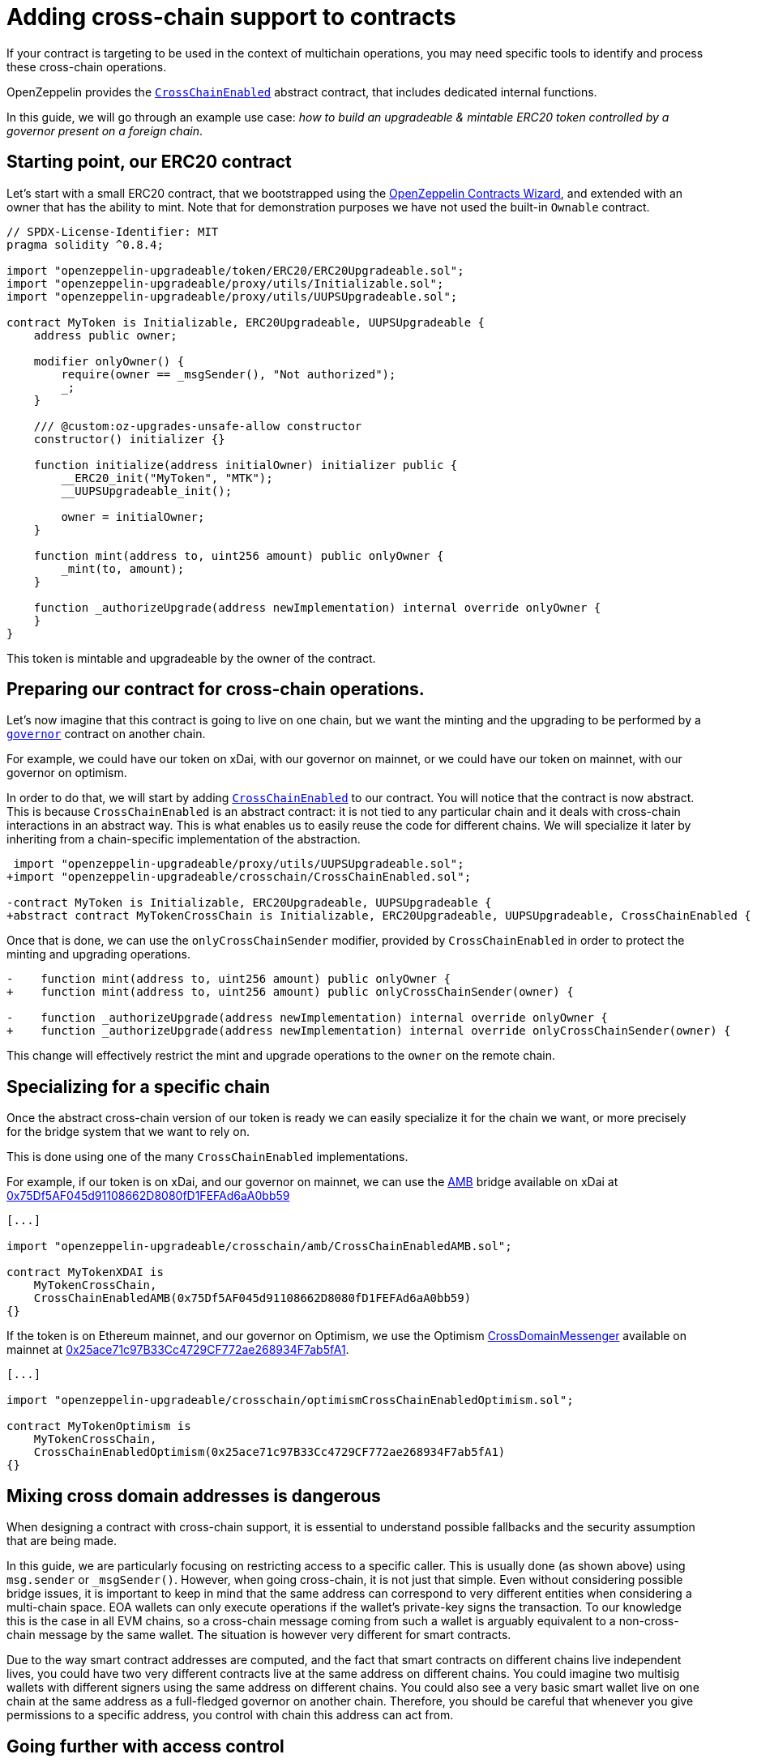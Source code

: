 = Adding cross-chain support to contracts

If your contract is targeting to be used in the context of multichain operations, you may need specific tools to identify and process these cross-chain operations.

OpenZeppelin provides the xref:api:crosschain.adoc#CrossChainEnabled[`CrossChainEnabled`] abstract contract, that includes dedicated internal functions.

In this guide, we will go through an example use case: _how to build an upgradeable & mintable ERC20 token controlled by a governor present on a foreign chain_.

== Starting point, our ERC20 contract

Let's start with a small ERC20 contract, that we bootstrapped using the https://wizard.openzeppelin.com/[OpenZeppelin Contracts Wizard], and extended with an owner that has the ability to mint. Note that for demonstration purposes we have not used the built-in `Ownable` contract.

[source,solidity]
----
// SPDX-License-Identifier: MIT
pragma solidity ^0.8.4;

import "openzeppelin-upgradeable/token/ERC20/ERC20Upgradeable.sol";
import "openzeppelin-upgradeable/proxy/utils/Initializable.sol";
import "openzeppelin-upgradeable/proxy/utils/UUPSUpgradeable.sol";

contract MyToken is Initializable, ERC20Upgradeable, UUPSUpgradeable {
    address public owner;

    modifier onlyOwner() {
        require(owner == _msgSender(), "Not authorized");
        _;
    }

    /// @custom:oz-upgrades-unsafe-allow constructor
    constructor() initializer {}

    function initialize(address initialOwner) initializer public {
        __ERC20_init("MyToken", "MTK");
        __UUPSUpgradeable_init();

        owner = initialOwner;
    }

    function mint(address to, uint256 amount) public onlyOwner {
        _mint(to, amount);
    }

    function _authorizeUpgrade(address newImplementation) internal override onlyOwner {
    }
}
----

This token is mintable and upgradeable by the owner of the contract.

== Preparing our contract for cross-chain operations.

Let's now imagine that this contract is going to live on one chain, but we want the minting and the upgrading to be performed by a xref:governance.adoc[`governor`] contract on another chain.

For example, we could have our token on xDai, with our governor on mainnet, or we could have our token on mainnet, with our governor on optimism.

In order to do that, we will start by adding xref:api:crosschain.adoc#CrossChainEnabled[`CrossChainEnabled`] to our contract. You will notice that the contract is now abstract. This is because `CrossChainEnabled` is an abstract contract: it is not tied to any particular chain and it deals with cross-chain interactions in an abstract way. This is what enables us to easily reuse the code for different chains. We will specialize it later by inheriting from a chain-specific implementation of the abstraction.

```diff
 import "openzeppelin-upgradeable/proxy/utils/UUPSUpgradeable.sol";
+import "openzeppelin-upgradeable/crosschain/CrossChainEnabled.sol";

-contract MyToken is Initializable, ERC20Upgradeable, UUPSUpgradeable {
+abstract contract MyTokenCrossChain is Initializable, ERC20Upgradeable, UUPSUpgradeable, CrossChainEnabled {
```

Once that is done, we can use the `onlyCrossChainSender` modifier, provided by `CrossChainEnabled` in order to protect the minting and upgrading operations.

```diff
-    function mint(address to, uint256 amount) public onlyOwner {
+    function mint(address to, uint256 amount) public onlyCrossChainSender(owner) {

-    function _authorizeUpgrade(address newImplementation) internal override onlyOwner {
+    function _authorizeUpgrade(address newImplementation) internal override onlyCrossChainSender(owner) {
```

This change will effectively restrict the mint and upgrade operations to the `owner` on the remote chain.

== Specializing for a specific chain

Once the abstract cross-chain version of our token is ready we can easily specialize it for the chain we want, or more precisely for the bridge system that we want to rely on.

This is done using one of the many `CrossChainEnabled` implementations.

For example, if our token is on xDai, and our governor on mainnet, we can use the https://docs.tokenbridge.net/amb-bridge/about-amb-bridge[AMB] bridge available on xDai at https://blockscout.com/xdai/mainnet/address/0x75Df5AF045d91108662D8080fD1FEFAd6aA0bb59[0x75Df5AF045d91108662D8080fD1FEFAd6aA0bb59]

[source,solidity]
----
[...]

import "openzeppelin-upgradeable/crosschain/amb/CrossChainEnabledAMB.sol";

contract MyTokenXDAI is
    MyTokenCrossChain,
    CrossChainEnabledAMB(0x75Df5AF045d91108662D8080fD1FEFAd6aA0bb59)
{}
----

If the token is on Ethereum mainnet, and our governor on Optimism, we use the Optimism https://community.optimism.io/docs/protocol/protocol-2.0/#l1crossdomainmessenger[CrossDomainMessenger] available on mainnet at https://etherscan.io/address/0x25ace71c97B33Cc4729CF772ae268934F7ab5fA1[0x25ace71c97B33Cc4729CF772ae268934F7ab5fA1].

[source,solidity]
----
[...]

import "openzeppelin-upgradeable/crosschain/optimismCrossChainEnabledOptimism.sol";

contract MyTokenOptimism is
    MyTokenCrossChain,
    CrossChainEnabledOptimism(0x25ace71c97B33Cc4729CF772ae268934F7ab5fA1)
{}
----

== Mixing cross domain addresses is dangerous

When designing a contract with cross-chain support, it is essential to understand possible fallbacks and the security assumption that are being made.

In this guide, we are particularly focusing on restricting access to a specific caller. This is usually done (as shown above) using `msg.sender` or `_msgSender()`. However, when going cross-chain, it is not just that simple. Even without considering possible bridge issues, it is important to keep in mind that the same address can correspond to very different entities when considering a multi-chain space. EOA wallets can only execute operations if the wallet's private-key signs the transaction. To our knowledge this is the case in all EVM chains, so a cross-chain message coming from such a wallet is arguably equivalent to a non-cross-chain message by the same wallet. The situation is however very different for smart contracts.

Due to the way smart contract addresses are computed, and the fact that smart contracts on different chains live independent lives, you could have two very different contracts live at the same address on different chains. You could imagine two multisig wallets with different signers using the same address on different chains. You could also see a very basic smart wallet live on one chain at the same address as a full-fledged governor on another chain. Therefore, you should be careful that whenever you give permissions to a specific address, you control with chain this address can act from.

== Going further with access control

In the previous example, we have both an `onlyOwner()` modifier and the `onlyCrossChainSender(owner)` mechanism. We didn't use the xref:access-control.adoc#ownership-and-ownable[`Ownable`] pattern because the ownership transfer mechanism in includes is not designed to work with the owner being a cross-chain entity. Unlike xref:access-control.adoc#ownership-and-ownable[`Ownable`], xref:access-control.adoc#role-based-access-control[`AccessControl`] is more effective at capturing the nuances and can effectively be used to build cross-chain-aware contracts.

Using xref:api:access.adoc#AccessControlCrossChain[`AccessControlCrossChain`] includes both the xref:api:access.adoc#AccessControl[`AccessControl`] core and the xref:api:crosschain.adoc#CrossChainEnabled[`CrossChainEnabled`] abstraction. It also includes some binding to make role management compatible with cross-chain operations.

In the case of the `mint` function, the caller must have the `MINTER_ROLE` when the call originates from the same chain. If the caller is on a remote chain, then the caller should not have the `MINTER_ROLE`, but the "aliased" version (`MINTER_ROLE ^ CROSSCHAIN_ALIAS`). This mitigates the danger described in the previous section by strictly separating local accounts from remote accounts from a different chain. See the xref:api:access.adoc#AccessControlCrossChain[`AccessControlCrossChain`] documentation for more details.


```diff
 import "openzeppelin-upgradeable/token/ERC20/ERC20Upgradeable.sol";
 import "openzeppelin-upgradeable/proxy/utils/Initializable.sol";
+import "openzeppelin-upgradeable/access/AccessControlCrossChainUpgradeable.sol";

-abstract contract MyTokenCrossChain is Initializable, ERC20Upgradeable, UUPSUpgradeable, CrossChainEnabled {
+abstract contract MyTokenCrossChain is Initializable, ERC20Upgradeable, UUPSUpgradeable, AccessControlCrossChainUpgradeable {

-    address public owner;
-    modifier onlyOwner() {
-        require(owner == _msgSender(), "Not authorized");
-        _;
-    }

+    bytes32 public constant MINTER_ROLE = keccak256("MINTER_ROLE");
+    bytes32 public constant UPGRADER_ROLE = keccak256("UPGRADER_ROLE");

     function initialize(address initialOwner) initializer public {
         __ERC20_init("MyToken", "MTK");
         __UUPSUpgradeable_init();
+        __AccessControl_init();
+        _grantRole(_crossChainRoleAlias(DEFAULT_ADMIN_ROLE), initialOwner); // initialOwner is on a remote chain
-        owner = initialOwner;
     }

-    function mint(address to, uint256 amount) public onlyCrossChainSender(owner) {
+    function mint(address to, uint256 amount) public onlyRole(MINTER_ROLE) {

-    function _authorizeUpgrade(address newImplementation) internal override onlyCrossChainSender(owner) {
+    function _authorizeUpgrade(address newImplementation) internal override onlyRole(UPGRADER_ROLE) {
```

This results in the following, final, code:

[source,solidity]
----
// SPDX-License-Identifier: MIT
pragma solidity ^0.8.4;

import "openzeppelin-upgradeable/token/ERC20/ERC20Upgradeable.sol";
import "openzeppelin-upgradeable/access/AccessControlCrossChainUpgradeable.sol";
import "openzeppelin-upgradeable/proxy/utils/Initializable.sol";
import "openzeppelin-upgradeable/proxy/utils/UUPSUpgradeable.sol";

abstract contract MyTokenCrossChain is Initializable, ERC20Upgradeable, AccessControlCrossChainUpgradeable, UUPSUpgradeable {
    bytes32 public constant MINTER_ROLE = keccak256("MINTER_ROLE");
    bytes32 public constant UPGRADER_ROLE = keccak256("UPGRADER_ROLE");

    /// @custom:oz-upgrades-unsafe-allow constructor
    constructor() initializer {}

    function initialize(address initialOwner) initializer public {
        __ERC20_init("MyToken", "MTK");
        __AccessControl_init();
        __UUPSUpgradeable_init();

        _grantRole(_crossChainRoleAlias(DEFAULT_ADMIN_ROLE), initialOwner); // initialOwner is on a remote chain
    }

    function mint(address to, uint256 amount) public onlyRole(MINTER_ROLE) {
        _mint(to, amount);
    }

    function _authorizeUpgrade(address newImplementation) internal onlyRole(UPGRADER_ROLE) override {
    }
}

import "openzeppelin-upgradeable/crosschain/amb/CrossChainEnabledAMB.sol";

contract MyTokenXDAI is
    MyTokenCrossChain,
    CrossChainEnabledAMB(0x75Df5AF045d91108662D8080fD1FEFAd6aA0bb59)
{}

import "openzeppelin-upgradeable/crosschain/optimismCrossChainEnabledOptimism.sol";

contract MyTokenOptimism is
    MyTokenCrossChain,
    CrossChainEnabledOptimism(0x25ace71c97B33Cc4729CF772ae268934F7ab5fA1)
{}
----
